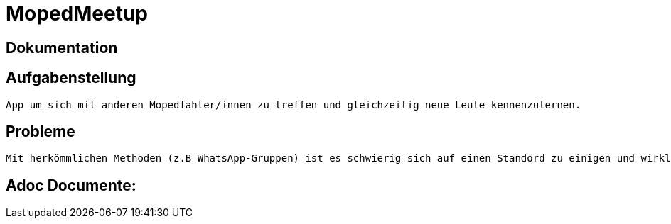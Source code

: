 = MopedMeetup

== Dokumentation

== Aufgabenstellung
 App um sich mit anderen Mopedfahter/innen zu treffen und gleichzeitig neue Leute kennenzulernen.

== Probleme
 Mit herkömmlichen Methoden (z.B WhatsApp-Gruppen) ist es schwierig sich auf einen Standord zu einigen und wirklich neue Leute kennenzulernen.

== Adoc Documente:
 